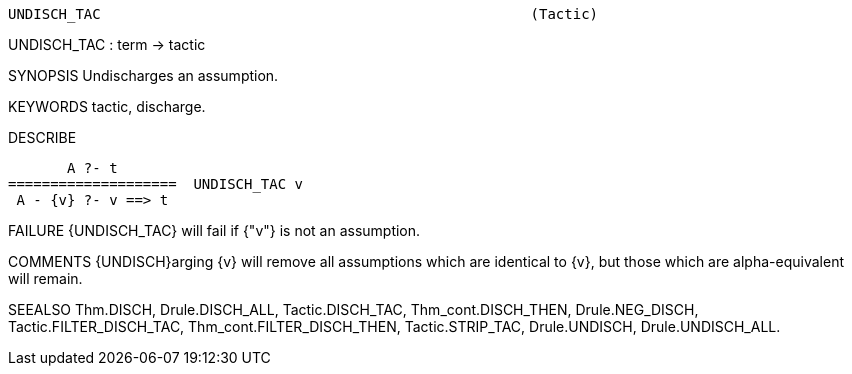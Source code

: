----------------------------------------------------------------------
UNDISCH_TAC                                                   (Tactic)
----------------------------------------------------------------------
UNDISCH_TAC : term -> tactic

SYNOPSIS
Undischarges an assumption.

KEYWORDS
tactic, discharge.

DESCRIBE

          A ?- t
   ====================  UNDISCH_TAC v
    A - {v} ?- v ==> t




FAILURE
{UNDISCH_TAC} will fail if {"v"} is not an assumption.

COMMENTS
{UNDISCH}arging {v} will remove all assumptions which are identical to {v},
but those which are alpha-equivalent will remain.

SEEALSO
Thm.DISCH, Drule.DISCH_ALL, Tactic.DISCH_TAC, Thm_cont.DISCH_THEN,
Drule.NEG_DISCH, Tactic.FILTER_DISCH_TAC, Thm_cont.FILTER_DISCH_THEN,
Tactic.STRIP_TAC, Drule.UNDISCH, Drule.UNDISCH_ALL.

----------------------------------------------------------------------
